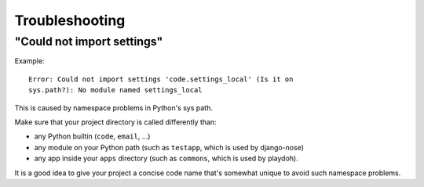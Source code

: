 ===============
Troubleshooting
===============

"Could not import settings"
---------------------------

Example::

    Error: Could not import settings 'code.settings_local' (Is it on
    sys.path?): No module named settings_local

This is caused by namespace problems in Python's sys path.

Make sure that your project directory is called differently than:

* any Python builtin (``code``, ``email``, ...)
* any module on your Python path (such as ``testapp``, which is used by
  django-nose)
* any app inside your ``apps`` directory (such as ``commons``, which is
  used by playdoh).

It is a good idea to give your project a concise code name that's somewhat
unique to avoid such namespace problems.
